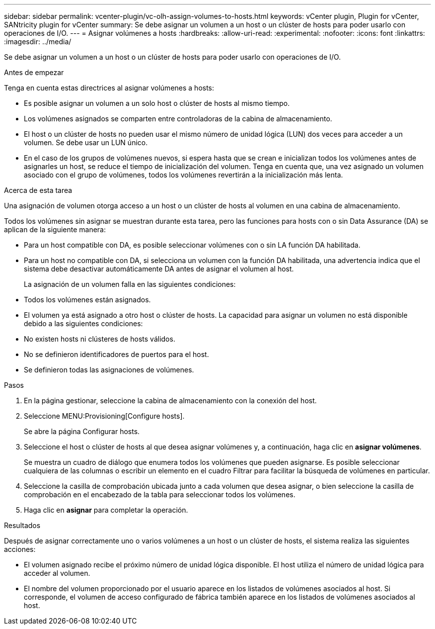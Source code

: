 ---
sidebar: sidebar 
permalink: vcenter-plugin/vc-olh-assign-volumes-to-hosts.html 
keywords: vCenter plugin, Plugin for vCenter, SANtricity plugin for vCenter 
summary: Se debe asignar un volumen a un host o un clúster de hosts para poder usarlo con operaciones de I/O. 
---
= Asignar volúmenes a hosts
:hardbreaks:
:allow-uri-read: 
:experimental: 
:nofooter: 
:icons: font
:linkattrs: 
:imagesdir: ../media/


[role="lead"]
Se debe asignar un volumen a un host o un clúster de hosts para poder usarlo con operaciones de I/O.

.Antes de empezar
Tenga en cuenta estas directrices al asignar volúmenes a hosts:

* Es posible asignar un volumen a un solo host o clúster de hosts al mismo tiempo.
* Los volúmenes asignados se comparten entre controladoras de la cabina de almacenamiento.
* El host o un clúster de hosts no pueden usar el mismo número de unidad lógica (LUN) dos veces para acceder a un volumen. Se debe usar un LUN único.
* En el caso de los grupos de volúmenes nuevos, si espera hasta que se crean e inicializan todos los volúmenes antes de asignarles un host, se reduce el tiempo de inicialización del volumen. Tenga en cuenta que, una vez asignado un volumen asociado con el grupo de volúmenes, todos los volúmenes revertirán a la inicialización más lenta.


.Acerca de esta tarea
Una asignación de volumen otorga acceso a un host o un clúster de hosts al volumen en una cabina de almacenamiento.

Todos los volúmenes sin asignar se muestran durante esta tarea, pero las funciones para hosts con o sin Data Assurance (DA) se aplican de la siguiente manera:

* Para un host compatible con DA, es posible seleccionar volúmenes con o sin LA función DA habilitada.
* Para un host no compatible con DA, si selecciona un volumen con la función DA habilitada, una advertencia indica que el sistema debe desactivar automáticamente DA antes de asignar el volumen al host.
+
La asignación de un volumen falla en las siguientes condiciones:

* Todos los volúmenes están asignados.
* El volumen ya está asignado a otro host o clúster de hosts. La capacidad para asignar un volumen no está disponible debido a las siguientes condiciones:
* No existen hosts ni clústeres de hosts válidos.
* No se definieron identificadores de puertos para el host.
* Se definieron todas las asignaciones de volúmenes.


.Pasos
. En la página gestionar, seleccione la cabina de almacenamiento con la conexión del host.
. Seleccione MENU:Provisioning[Configure hosts].
+
Se abre la página Configurar hosts.

. Seleccione el host o clúster de hosts al que desea asignar volúmenes y, a continuación, haga clic en *asignar volúmenes*.
+
Se muestra un cuadro de diálogo que enumera todos los volúmenes que pueden asignarse. Es posible seleccionar cualquiera de las columnas o escribir un elemento en el cuadro Filtrar para facilitar la búsqueda de volúmenes en particular.

. Seleccione la casilla de comprobación ubicada junto a cada volumen que desea asignar, o bien seleccione la casilla de comprobación en el encabezado de la tabla para seleccionar todos los volúmenes.
. Haga clic en *asignar* para completar la operación.


.Resultados
Después de asignar correctamente uno o varios volúmenes a un host o un clúster de hosts, el sistema realiza las siguientes acciones:

* El volumen asignado recibe el próximo número de unidad lógica disponible. El host utiliza el número de unidad lógica para acceder al volumen.
* El nombre del volumen proporcionado por el usuario aparece en los listados de volúmenes asociados al host. Si corresponde, el volumen de acceso configurado de fábrica también aparece en los listados de volúmenes asociados al host.


